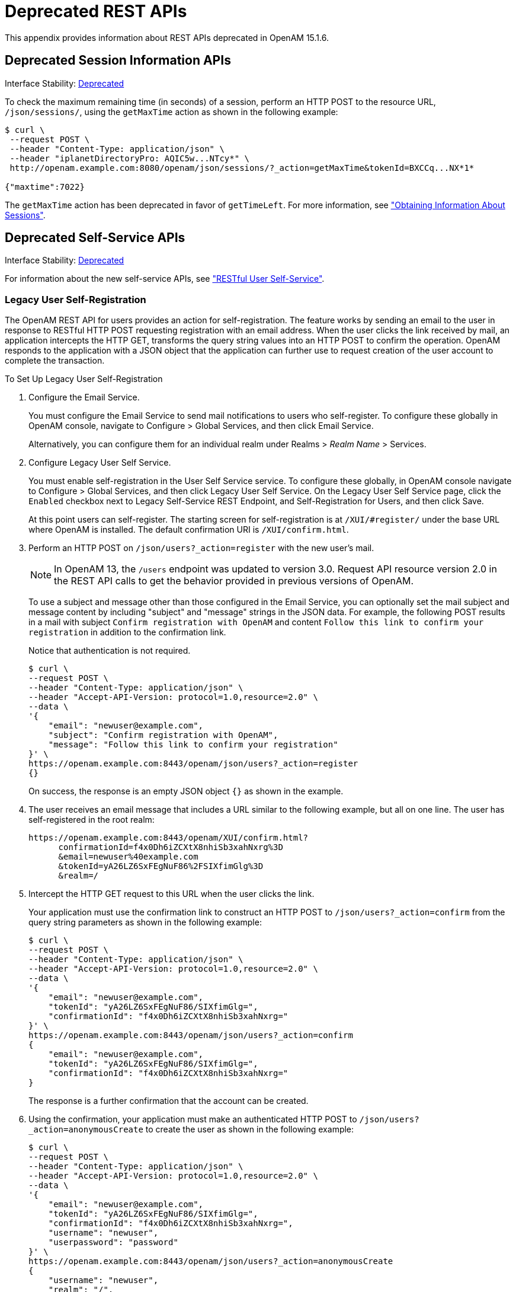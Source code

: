 ////
  The contents of this file are subject to the terms of the Common Development and
  Distribution License (the License). You may not use this file except in compliance with the
  License.
 
  You can obtain a copy of the License at legal/CDDLv1.0.txt. See the License for the
  specific language governing permission and limitations under the License.
 
  When distributing Covered Software, include this CDDL Header Notice in each file and include
  the License file at legal/CDDLv1.0.txt. If applicable, add the following below the CDDL
  Header, with the fields enclosed by brackets [] replaced by your own identifying
  information: "Portions copyright [year] [name of copyright owner]".
 
  Copyright 2017 ForgeRock AS.
  Portions Copyright 2024-2025 3A Systems LLC.
////

:figure-caption!:
:example-caption!:
:table-caption!:
:leveloffset: -1"
:openam-version: 15.1.6


[appendix]
[#appendix-deprecated-apis]
== Deprecated REST APIs

This appendix provides information about REST APIs deprecated in OpenAM {openam-version}.

[#deprecated-session-apis-auth]
=== Deprecated Session Information APIs

Interface Stability: xref:admin-guide:appendix-interface-stability.adoc#interface-stability[Deprecated]

To check the maximum remaining time (in seconds) of a session, perform an HTTP POST to the resource URL, `/json/sessions/`, using the `getMaxTime` action as shown in the following example:

[source, console]
----
$ curl \
 --request POST \
 --header "Content-Type: application/json" \
 --header "iplanetDirectoryPro: AQIC5w...NTcy*" \
 http://openam.example.com:8080/openam/json/sessions/?_action=getMaxTime&tokenId=BXCCq...NX*1*
  
{"maxtime":7022}
----
The `getMaxTime` action has been deprecated in favor of `getTimeLeft`. For more information, see xref:chap-client-dev.adoc#rest-api-session-information["Obtaining Information About Sessions"].


[#deprecated-self-service]
=== Deprecated Self-Service APIs

Interface Stability: xref:admin-guide:appendix-interface-stability.adoc#interface-stability[Deprecated]

For information about the new self-service APIs, see xref:chap-client-dev.adoc#sec-rest-user-services["RESTful User Self-Service"].

[#deprecated-rest-api-self-registration]
==== Legacy User Self-Registration

The OpenAM REST API for users provides an action for self-registration. The feature works by sending an email to the user in response to RESTful HTTP POST requesting registration with an email address. When the user clicks the link received by mail, an application intercepts the HTTP GET, transforms the query string values into an HTTP POST to confirm the operation. OpenAM responds to the application with a JSON object that the application can further use to request creation of the user account to complete the transaction.

[#setup-user-self-registration]
.To Set Up Legacy User Self-Registration
====

. Configure the Email Service.
+
You must configure the Email Service to send mail notifications to users who self-register. To configure these globally in OpenAM console, navigate to Configure > Global Services, and then click Email Service.
+
Alternatively, you can configure them for an individual realm under Realms > __Realm Name__ > Services.

. Configure Legacy User Self Service.
+
You must enable self-registration in the User Self Service service. To configure these globally, in OpenAM console navigate to Configure > Global Services, and then click Legacy User Self Service. On the Legacy User Self Service page, click the `Enabled` checkbox next to Legacy Self-Service REST Endpoint, and Self-Registration for Users, and then click Save.
+
At this point users can self-register. The starting screen for self-registration is at `/XUI/#register/` under the base URL where OpenAM is installed. The default confirmation URI is `/XUI/confirm.html`.

. Perform an HTTP POST on `/json/users?_action=register` with the new user's mail.
+

[NOTE]
======
In OpenAM 13, the `/users` endpoint was updated to version 3.0. Request API resource version 2.0 in the REST API calls to get the behavior provided in previous versions of OpenAM.
======
+
To use a subject and message other than those configured in the Email Service, you can optionally set the mail subject and message content by including "subject" and "message" strings in the JSON data. For example, the following POST results in a mail with subject `Confirm registration with OpenAM` and content `Follow this link to confirm your registration` in addition to the confirmation link.
+
Notice that authentication is not required.
+

[source, console]
----
$ curl \
--request POST \
--header "Content-Type: application/json" \
--header "Accept-API-Version: protocol=1.0,resource=2.0" \
--data \
'{
    "email": "newuser@example.com",
    "subject": "Confirm registration with OpenAM",
    "message": "Follow this link to confirm your registration"
}' \
https://openam.example.com:8443/openam/json/users?_action=register
{}
----
+
On success, the response is an empty JSON object `{}` as shown in the example.

. The user receives an email message that includes a URL similar to the following example, but all on one line. The user has self-registered in the root realm:
+

[source]
----
https://openam.example.com:8443/openam/XUI/confirm.html?
      confirmationId=f4x0Dh6iZCXtX8nhiSb3xahNxrg%3D
      &email=newuser%40example.com
      &tokenId=yA26LZ6SxFEgNuF86%2FSIXfimGlg%3D
      &realm=/
----

. Intercept the HTTP GET request to this URL when the user clicks the link.
+
Your application must use the confirmation link to construct an HTTP POST to `/json/users?_action=confirm` from the query string parameters as shown in the following example:
+

[source, console]
----
$ curl \
--request POST \
--header "Content-Type: application/json" \
--header "Accept-API-Version: protocol=1.0,resource=2.0" \
--data \
'{
    "email": "newuser@example.com",
    "tokenId": "yA26LZ6SxFEgNuF86/SIXfimGlg=",
    "confirmationId": "f4x0Dh6iZCXtX8nhiSb3xahNxrg="
}' \
https://openam.example.com:8443/openam/json/users?_action=confirm
{
    "email": "newuser@example.com",
    "tokenId": "yA26LZ6SxFEgNuF86/SIXfimGlg=",
    "confirmationId": "f4x0Dh6iZCXtX8nhiSb3xahNxrg="
}
----
+
The response is a further confirmation that the account can be created.

. Using the confirmation, your application must make an authenticated HTTP POST to `/json/users?_action=anonymousCreate` to create the user as shown in the following example:
+

[source]
----
$ curl \
--request POST \
--header "Content-Type: application/json" \
--header "Accept-API-Version: protocol=1.0,resource=2.0" \
--data \
'{
    "email": "newuser@example.com",
    "tokenId": "yA26LZ6SxFEgNuF86/SIXfimGlg=",
    "confirmationId": "f4x0Dh6iZCXtX8nhiSb3xahNxrg=",
    "username": "newuser",
    "userpassword": "password"
}' \
https://openam.example.com:8443/openam/json/users?_action=anonymousCreate
{
    "username": "newuser",
    "realm": "/",
    "uid": [
        "newuser"
    ],
    "mail": [
        "newuser@example.com"
    ],
    "sn": [
        "newuser"
    ],
    "cn": [
        "newuser"
    ],
    "inetUserStatus": [
        "Active"
    ],
    "dn": [
        "uid=newuser,ou=people,dc=openam,dc=forgerock,dc=org"
    ],
    "objectClass": [
        "devicePrintProfilesContainer",
        "person",
        "sunIdentityServerLibertyPPService",
        "inetorgperson",
        "sunFederationManagerDataStore",
        "iPlanetPreferences",
        "iplanet-am-auth-configuration-service",
        "organizationalperson",
        "sunFMSAML2NameIdentifier",
        "inetuser",
        "forgerock-am-dashboard-service",
        "iplanet-am-managed-person",
        "iplanet-am-user-service",
        "sunAMAuthAccountLockout",
        "top"
    ],
    "universalid": [
        "id=newuser,ou=user,dc=openam,dc=forgerock,dc=org"
    ]
}
----
+
At this point, the user is registered, active, and can authenticate with OpenAM.

====


[#deprecated-rest-api-password-reset]
==== Legacy Forgotten Password Reset

The OpenAM REST API provides an action for handling forgotten passwords as long as the user has a valid email address in their profile. This is an alternative to the password reset capability described in xref:admin-guide:chap-usr-selfservices.adoc#chap-usr-selfservices["Configuring User Self-Service Features"] in the __Administration Guide__.

[TIP]
====
If the current password is known, use the xref:chap-client-dev.adoc#rest-api-change-password["Changing Passwords"] feature to change a password.
====
An example follows, showing the steps in more detail.

[#setup-legacy-forgotten-password-reset]
.To Set Up Legacy Forgotten Password Reset
====

. Configure Legacy User Self Service.
+
You must enable Forgotten Password Reset in the Legacy User Self Service service. To configure this globally in the OpenAM console, navigate to Configure > Global Services, and then click Legacy User Self Service. On the Legacy User Self Service page, click the `Enabled` checkbox next to Legacy Self-Service REST Endpoint, and Forgot Password for Users, and then click Save.

. Configure the Email Service.
+
In particular, you must configure the Email Service to send mail allowing the user to reset the forgotten password.
+
To configure the service globally in the OpenAM Console, navigate to Configure > Global Services, and then click Email Service.
+
Alternatively, you can configure it for an individual realm under Realms > __Realm Name__ > Services.
+
At this point users with mail addresses can reset their forgotten passwords. The starting screen for forgotten password reset is at `/XUI/#forgotPassword/` under the base URL where OpenAM is installed. The default confirmation URI is `/XUI/confirm.html`.
+
The steps that follow show how to use the REST API directly.

. Perform an HTTP POST on `/json/users?_action=forgotPassword` with the user's ID.
+

[NOTE]
======
In OpenAM 13, the `/users` endpoint was updated to version 3.0. Request API resource version 2.0 in the REST API calls to get the behavior provided in previous versions of OpenAM.
======
+
To use a subject and message other than those configured in the Email Service, you can optionally set the mail subject and message content by including "subject" and "message" strings in the JSON data. For example, the following POST results in a mail with subject `Reset your forgotten password with OpenAM` and content `Follow this link to reset your password` in addition to the confirmation link.
+
Notice that authentication is not required.
+

[source, console]
----
$ curl \
--request POST \
--header "Content-Type: application/json" \
--header "Accept-API-Version: protocol=1.0,resource=2.0" \
--data '{
    "username": "demo",
    "subject": "Reset your forgotten password with OpenAM",
    "message": "Follow this link to reset your password"
}' \
https://openam.example.com:8443/openam/json/users/?_action=forgotPassword
{}
----
+
Note that you can also use the `email` attribute to locate the user. If both `username` and `mail` attributes are used, then a request error is issued. If more than one account has been registered with the same email address, the password reset process does not start.
+

[source, console]
----
$ curl \
--request POST \
--header "Content-Type: application/json" \
--header "Accept-API-Version: protocol=1.0,resource=2.0" \
--data '{
    "email": "demo@example.com",
    "subject": "Reset your forgotten password with OpenAM",
    "message": "Follow this link to reset your password"
}' \
https://openam.example.com:8443/openam/json/users/?_action=forgotPassword
{}
----
+
On success, the response is an empty JSON object `{}` as shown in the example.
+
OpenAM looks up the email address in the user profile, and sends an email message that includes a URL as in the following example, but all on one line.
+

[source]
----
https://openam.example.com:8443/openam/json/XUI/confirm.html
      ?confirmationId=sdfsfeM+URcWVQ7vvCDnx4N5Vut7SBIY=
      &tokenId=vkm+5v58cTs1yQcQl5HCQGOsuQk=
      &username=demo&realm=/
----

. Intercept the HTTP GET request to this URL when the user clicks the link.
+
Your application must use the confirmation link to construct an HTTP POST to `/json/users?_action=confirm` from the query string parameters as shown in the following example:
+

[source, console]
----
$ curl \
--request POST \
--header "Content-Type: application/json" \
--header "Accept-API-Version: protocol=1.0,resource=2.0" \
--data \
'{
    "username":"demo",
    "tokenId":"vkm+5v58cTs1yQcQl5HCQGOsuQk=",
    "confirmationId":"sdfsfeM+URcWVQ7vvCDnx4N5Vut7SBIY="
}' \
https://openam.example.com:8443/openam/json/users?_action=confirm
{
    "username": "demo",
    "tokenId": "vkm+5v58cTs1yQcQl5HCQGOsuQk=",
    "confirmationId": "sdfsfeM+URcWVQ7vvCDnx4N5Vut7SBIY="
}
----
+
The response is a further confirmation that the request is valid, has not expired, and the password can be reset.

. Using the confirmation, your application must construct an HTTP POST to `/json/users?_action=forgotPasswordReset` to reset the password as shown in the following example.
+
Your POST includes the new password as the value of the "userpassword" field in the JSON payload. You can also use the `email` attribute instead of `username`.
+

[source, console]
----
$ curl \
--request POST \
--header "Content-Type: application/json" \
--header "Accept-API-Version: protocol=1.0,resource=2.0" \
--data '{
    "username":"demo",
    "userpassword":"password",
    "tokenId":"vkm+5v58cTs1yQcQl5HCQGOsuQk=",
    "confirmationId":"sdfsfeM+URcWVQ7vvCDnx4N5Vut7SBIY="
}' \
https://openam.example.com:8443/openam/json/users?_action=forgotPasswordReset
{}
----
+
On success or failure, the REST call returns an empty message, so that information is not leaked.
+
At this point the user can authenticate with the new password.

====



